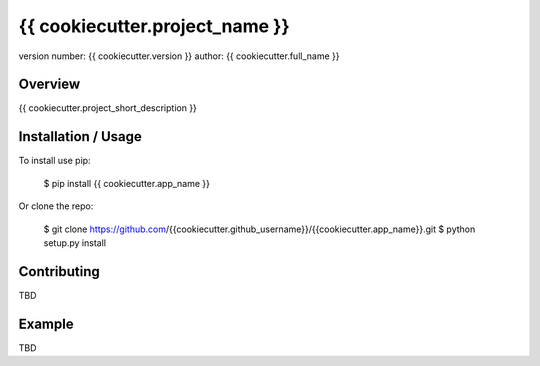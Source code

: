 {{ cookiecutter.project_name }}
===============================

version number: {{ cookiecutter.version }}
author: {{ cookiecutter.full_name }}

Overview
--------

{{ cookiecutter.project_short_description }}

Installation / Usage
--------------------

To install use pip:

    $ pip install {{ cookiecutter.app_name }}


Or clone the repo:

    $ git clone https://github.com/{{cookiecutter.github_username}}/{{cookiecutter.app_name}}.git
    $ python setup.py install
    
Contributing
------------

TBD

Example
-------

TBD
